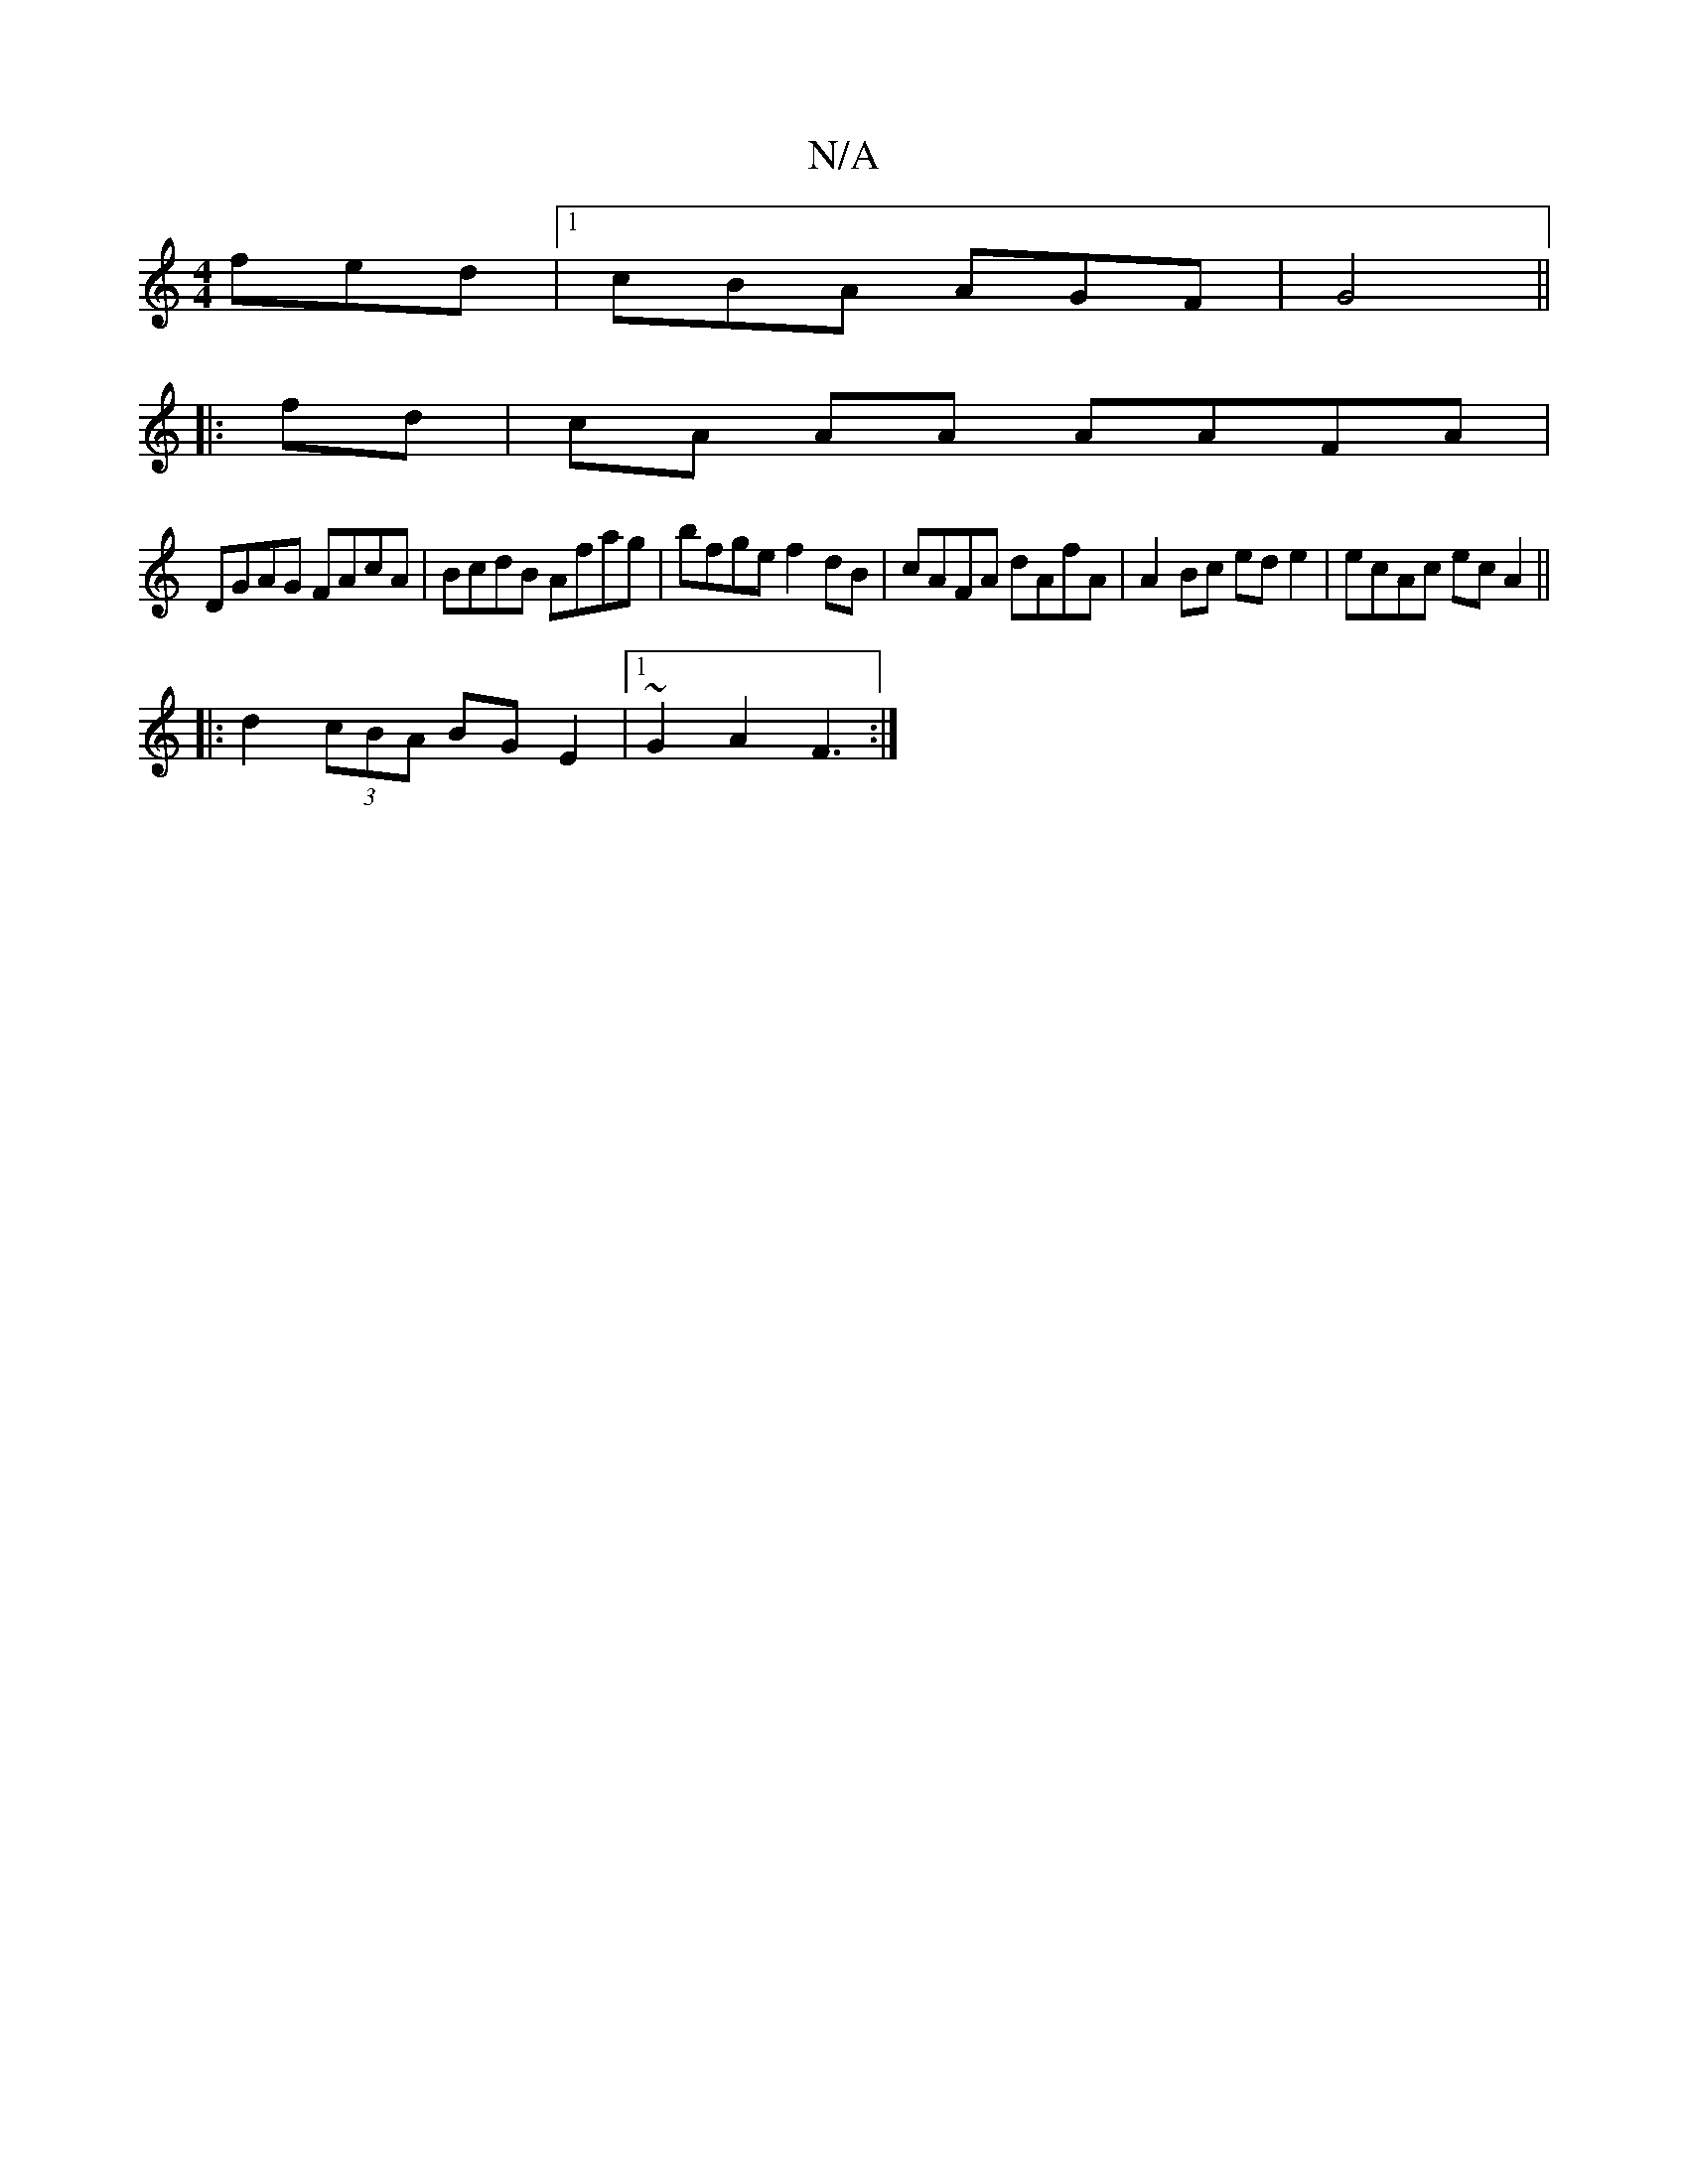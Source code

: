 X:1
T:N/A
M:4/4
R:N/A
K:Cmajor
fed|1 cBA AGF|G4 ||
|: fd|cA AA AAFA|
DGAG FAcA|BcdB Afag|bfge f2dB|cAFA dAfA|A2 Bc ed e2|ecAc ecA2||
|:d2 (3cBA BGE2 |1 ~G2 A2 F3:|

|:B2 d2 f2|d2 (e2 A>)G D2 D2 :|
|: F2AF dB A2|(3Bcd ed cdB A|~d2ef
